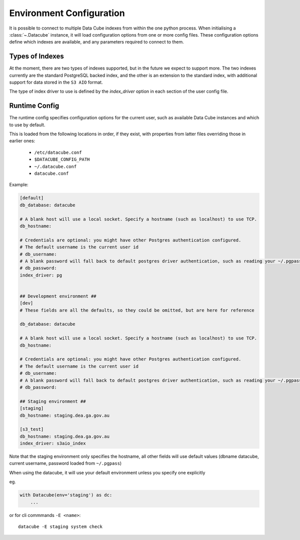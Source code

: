 .. _environment_config:

Environment Configuration
*************************


It is possible to connect to multiple Data Cube indexes from within the one python process.
When initialising a :class:`~.Datacube` instance, it will load configuration options from one or more
config files. These configuration options define which indexes are available, and any parameters required to connect
to them.


Types of Indexes
================
At the moment, there are two types of indexes supported, but in the future we expect to support more. The two
indexes currently are the standard PostgreSQL backed index, and the other is an extension to the standard index, with
additional support for data stored in the ``S3 AIO`` format.

The type of index driver to use is defined by the `index_driver` option in each section of the user config file.


.. _runtime-config-doc:

Runtime Config
==============

The runtime config specifies configuration options for the current user, such as
available Data Cube instances and which to use by default.

This is loaded from the following locations in order, if they exist, with properties from latter files
overriding those in earlier ones:

 * ``/etc/datacube.conf``
 * ``$DATACUBE_CONFIG_PATH``
 * ``~/.datacube.conf``
 * ``datacube.conf``

Example:

.. code-block:: ini

    [default]
    db_database: datacube

    # A blank host will use a local socket. Specify a hostname (such as localhost) to use TCP.
    db_hostname:

    # Credentials are optional: you might have other Postgres authentication configured.
    # The default username is the current user id
    # db_username:
    # A blank password will fall back to default postgres driver authentication, such as reading your ~/.pgpass file.
    # db_password:
    index_driver: pg


    ## Development environment ##
    [dev]
    # These fields are all the defaults, so they could be omitted, but are here for reference

    db_database: datacube

    # A blank host will use a local socket. Specify a hostname (such as localhost) to use TCP.
    db_hostname:

    # Credentials are optional: you might have other Postgres authentication configured.
    # The default username is the current user id
    # db_username:
    # A blank password will fall back to default postgres driver authentication, such as reading your ~/.pgpass file.
    # db_password:

    ## Staging environment ##
    [staging]
    db_hostname: staging.dea.ga.gov.au

    [s3_test]
    db_hostname: staging.dea.ga.gov.au
    index_driver: s3aio_index

Note that the staging environment only specifies the hostname, all other fields will use default values (dbname
datacube, current username, password loaded from ``~/.pgpass``)

When using the datacube, it will use your default environment unless you specify one explicitly

eg.

.. code-block:: python

    with Datacube(env='staging') as dc:
        ...

or for cli commmands ``-E <name>``::

    datacube -E staging system check
